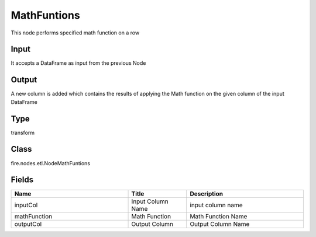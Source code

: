 MathFuntions
=========== 

This node performs specified math function on a row

Input
--------------
It accepts a DataFrame as input from the previous Node

Output
--------------
A new column is added which contains the results of applying the Math function on the given column of the input DataFrame

Type
--------- 

transform

Class
--------- 

fire.nodes.etl.NodeMathFuntions

Fields
--------- 

.. list-table::
      :widths: 10 5 10
      :header-rows: 1

      * - Name
        - Title
        - Description
      * - inputCol
        - Input Column Name
        - input column name
      * - mathFunction
        - Math Function
        - Math Function Name
      * - outputCol
        - Output Column
        - Output Column Name




